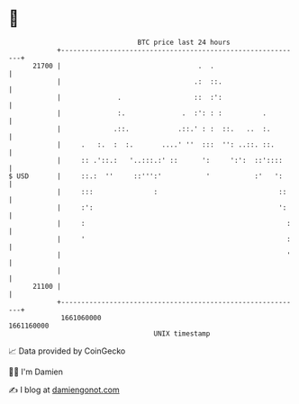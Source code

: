 * 👋

#+begin_example
                                   BTC price last 24 hours                    
               +------------------------------------------------------------+ 
         21700 |                                  .  .                      | 
               |                                 .:  ::.                    | 
               |              .                  ::  :':                    | 
               |              :.              .  :': : :          .         | 
               |             .::.            .::.' : :  ::.   ..  :.        | 
               |     .   :.  :  :.       ....' ''  :::  '': ..::. ::.       | 
               |     :: .'::.:   '..:::.:' ::      ':     ':':  ::'::::     | 
   $ USD       |     ::.:  ''     ::''':'           '           :'   ':     | 
               |     :::               :                              ::    | 
               |     :':                                              ':    | 
               |     :                                                  :   | 
               |     '                                                  :   | 
               |                                                        '   | 
               |                                                            | 
         21100 |                                                            | 
               +------------------------------------------------------------+ 
                1661060000                                        1661160000  
                                       UNIX timestamp                         
#+end_example
📈 Data provided by CoinGecko

🧑‍💻 I'm Damien

✍️ I blog at [[https://www.damiengonot.com][damiengonot.com]]
